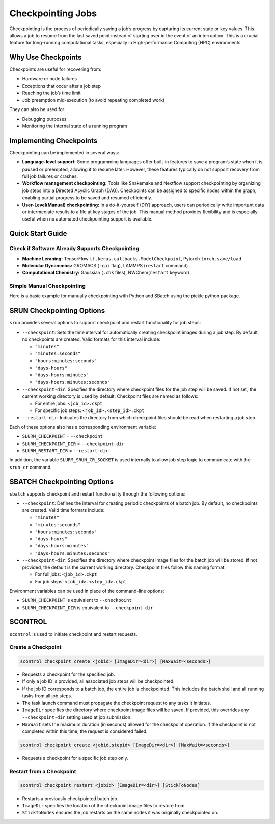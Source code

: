 Checkpointing Jobs
==================

Checkpointing is the process of periodically saving a job’s progress by capturing its current state or key values. This allows a job to resume from the last saved point instead of starting over in the event of an interruption. This is a crucial feature for long-running computational tasks, especially in High-performance Computing (HPC) environments.

Why Use Checkpoints
-------------------

Checkpoints are useful for recovering from:

- Hardware or node failures
- Exceptions that occur after a job step
- Reaching the job’s time limit
- Job preemption mid-execution (to avoid repeating completed work)

They can also be used for:

- Debugging purposes
- Monitoring the internal state of a running program

Implementing Checkpoints
------------------------
Checkpointing can be implemented in several ways:

- **Language-level support:** Some programming languages offer built-in features to save a program’s state when it is paused or preempted, allowing it to resume later. However, these features typically do not support recovery from full job failures or crashes.
- **Workflow management checkpointing:** Tools like Snakemake and Nextflow support checkpointing by organizing job steps into a Directed Acyclic Graph (DAG). Checkpoints can be assigned to specific nodes within the graph, enabling partial progress to be saved and resumed efficiently.
- **User-Level(Manual) checkpointing:** In a do-it-yourself (DIY) approach, users can periodically write important data or intermediate results to a file at key stages of the job. This manual method provides flexibility and is especially useful when no automated checkpointing support is available.

Quick Start Guide
-----------------

Check if Software Already Supports Checkpointing
^^^^^^^^^^^^^^^^^^^^^^^^^^^^^^^^^^^^^^^^^^^^^^^^^

- **Machine Leraning:** TensorFlow ``tf.keras.callbacks.ModelCheckpoint``, Pytorch ``torch.save/load``
- **Molecular Dynammics:** GROMACS (``-cpi`` flag), LAMMPS (``restart`` command)
- **Computational Chemistry:** Gaussian (``.chk`` files), NWChem(``restart`` keyword)

Simple Manual Checkpointing
^^^^^^^^^^^^^^^^^^^^^^^^^^^^
Here is a basic example for manually checkpointing with Python and SBatch using the pickle python package.

.. tabs:: 

   .. tab:: checkpointed_program.py

    .. code-block:: python

        import pickle
        import os

        def save_checkpoint(data, filename="checkpoint.pkl"):
            """Save current progress"""
            with open(filename + ".tmp", 'wb') as f:
                pickle.dump(data, f)
            os.rename(filename + ".tmp", filename)  
            print(f"Checkpoint saved: {filename}")

        def load_checkpoint(filename="checkpoint.pkl"):
            """Load previous progress"""
            if os.path.exists(filename):
                with open(filename, 'rb') as f:
                    return pickle.load(f)
            return None
        def main():
            # Try to load previous progress
             progress = load_checkpoint()
    
            if progress:
                print("Resuming from checkpoint...")
                start_i = progress['step']
                results = progress['results']
            else:
                print("Starting fresh...")
                start_i = 0
                results = []
    
            # Main computation loop
            for i in range(start_i, 1000):
                result = compute_something(i)
                results.append(result)
        
            # Save checkpoint every 100 steps
            if i % 100 == 0:
                checkpoint_data = {
                    'step': i + 1,
                    'results': results
                }
                save_checkpoint(checkpoint_data)

        def compute_something(i):
            # Computation
            return i ** 2

  .. tab:: checkpointed_program.sh

    .. code-block:: bash

        #!/bin/bash
        #SBATCH --job-name=my_checkpointed_job
        #SBATCH --time=02:00:00
        #SBATCH --mem=4GB
        #SBATCH --output=job_%j.out

        # Load any modules you need
        module load python/3.8

        # Run your checkpointed program
        python checkpointed_program.py

        # Check if job finished or was interrupted
        if [ $? -eq 0 ]; then
            echo "Job completed successfully"
        else
            echo "Job was interrupted - checkpoint should allow restart"


SRUN Checkpointing Options
--------------------------
``srun`` provides several options to support checkpoint and restart functionality for job steps:

- ``--checkpoint``: Sets the time interval for automatically creating checkpoint images during a job step. By default, no checkpoints are created. Valid formats for this interval include:

  - ``"minutes"``

  - ``"minutes:seconds"``

  - ``"hours:minutes:seconds"``

  - ``"days-hours"``

  - ``"days-hours:minutes"``

  - ``"days-hours:minutes:seconds"``

- ``--checkpoint-dir``: Specifies the directory where checkpoint files for the job step will be saved. If not set, the current working directory is used by default. Checkpoint files are named as follows:

  - For entire jobs: ``<job_id>.ckpt``

  - For specific job steps: ``<job_id>.<step_id>.ckpt``

- ``--restart-dir``: Indicates the directory from which checkpoint files should be read when restarting a job step.

Each of these options also has a corresponding environment variable:

- ``SLURM_CHECKPOINT`` = ``--checkpoint``
- ``SLURM_CHECKPOINT_DIR`` = ``--checkpoint-dir``
- ``SLURM_RESTART_DIR`` = ``--restart-dir``

In addition, the variable ``SLURM_SRUN_CR_SOCKET`` is used internally to allow job step logic to communicate with the ``srun_cr`` command.

SBATCH Checkpointing Options
----------------------------
``sbatch`` supports checkpoint and restart functionality through the following options:

- ``--checkpoint``: Defines the interval for creating periodic checkpoints of a batch job. By default, no checkpoints are created. Valid time formats include:

  - ``"minutes"``
  - ``"minutes:seconds"``
  - ``"hours:minutes:seconds"``
  - ``"days-hours"``
  - ``"days-hours:minutes"``
  - ``"days-hours:minutes:seconds"``

- ``--checkpoint-dir``: Specifies the directory where checkpoint image files for the batch job will be stored. If not provided, the default is the current working directory. Checkpoint files follow this naming format:
  
  - For full jobs: ``<job_id>.ckpt``
  - For job steps: ``<job_id>.<step_id>.ckpt``

Environment variables can be used in place of the command-line options:

- ``SLURM_CHECKPOINT`` is equivalent to ``--checkpoint``
- ``SLURM_CHECKPOINT_DIR`` is equivalent to ``--checkpoint-dir``

SCONTROL
--------
``scontrol`` is used to initiate checkpoint and restart requests.

Create a Checkpoint
^^^^^^^^^^^^^^^^^^^

.. code-block:: bash

   scontrol checkpoint create <jobid> [ImageDir=<dir>] [MaxWait=<seconds>]

- Requests a checkpoint for the specified job.
- If only a job ID is provided, all associated job steps will be checkpointed.
- If the job ID corresponds to a batch job, the entire job is checkpointed. This includes the batch shell and all running tasks from all job steps.
- The task launch command must propagate the checkpoint request to any tasks it initiates.
- ``ImageDir`` specifies the directory where checkpoint image files will be saved. If provided, this overrides any ``--checkpoint-dir`` setting used at job submission.
- ``MaxWait`` sets the maximum duration (in seconds) allowed for the checkpoint operation. If the checkpoint is not completed within this time, the request is considered failed.

.. code-block:: bash

   scontrol checkpoint create <jobid.stepid> [ImageDir=<dir>] [MaxWait=<seconds>]

- Requests a checkpoint for a specific job step only.

Restart from a Checkpoint
^^^^^^^^^^^^^^^^^^^^^^^^^

.. code-block:: bash

   scontrol checkpoint restart <jobid> [ImageDir=<dir>] [StickToNodes]

- Restarts a previously checkpointed batch job.
- ``ImageDir`` specifies the location of the checkpoint image files to restore from.
- ``StickToNodes`` ensures the job restarts on the same nodes it was originally checkpointed on.


